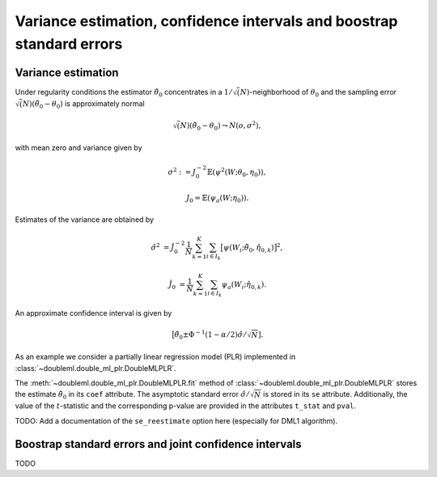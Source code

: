 .. _se-confint:

Variance estimation, confidence intervals and boostrap standard errors
----------------------------------------------------------------------

Variance estimation
+++++++++++++++++++

Under regularity conditions the estimator :math:`\tilde{\theta}_0` concentrates in a :math:`1/\sqrt(N)`-neighborhood
of :math:`\theta_0` and the sampling error :math:`\sqrt(N)(\tilde{\theta}_0 - \theta_0)` is approximately normal

.. math::

    \sqrt(N)(\tilde{\theta}_0 - \theta_0) \leadsto N(o, \sigma^2),

with mean zero and variance given by

.. math::

    \sigma^2 := J_0^{-2} \mathbb{E}(\psi^2(W; \theta_0, \eta_0)),

    J_0 = \mathbb{E}(\psi_a(W; \eta_0)).

Estimates of the variance are obtained by

.. math::

    \hat{\sigma}^2 &= \hat{J}_0^{-2} \frac{1}{N} \sum_{k=1}^{K} \sum_{i \in I_k} \big[\psi(W_i; \tilde{\theta}_0, \hat{\eta}_{0,k})\big]^2,

    \hat{J}_0 &= \frac{1}{N} \sum_{k=1}^{K} \sum_{i \in I_k} \psi_a(W_i; \hat{\eta}_{0,k}).

An approximate confidence interval is given by

.. math::

    \big[\tilde{\theta}_0 \pm \Phi^{-1}(1 - \alpha/2) \hat{\sigma} / \sqrt{N}].

As an example we consider a partially linear regression model (PLR)
implemented in :class:`~doubleml.double_ml_plr.DoubleMLPLR`.

.. ipython:: python

    import doubleml as dml
    from doubleml.datasets import make_plr_data
    from sklearn.ensemble import RandomForestRegressor
    from sklearn.base import clone

    learner = RandomForestRegressor(max_depth=2, n_estimators=10)
    ml_learners = {'ml_m': clone(learner), 'ml_g': clone(learner)}
    data = make_plr_data()
    obj_dml_data = dml.DoubleMLData(data, 'y', 'd')
    dml_plr_obj = dml.DoubleMLPLR(obj_dml_data, ml_learners)
    dml_plr_obj.fit()

The :meth:`~doubleml.double_ml_plr.DoubleMLPLR.fit` method of :class:`~doubleml.double_ml_plr.DoubleMLPLR`
stores the estimate :math:`\tilde{\theta}_0` in its ``coef`` attribute.
The asymptotic standard error :math:`\hat{\sigma}/\sqrt{N}` is stored in its ``se`` attribute.
Additionally, the value of the :math:`t`-statistic and the corresponding p-value are provided in the attributes
``t_stat`` and ``pval``.

TODO: Add a documentation of the ``se_reestimate`` option here (especially for DML1 algorithm).

Boostrap standard errors and joint confidence intervals
+++++++++++++++++++++++++++++++++++++++++++++++++++++++

TODO
